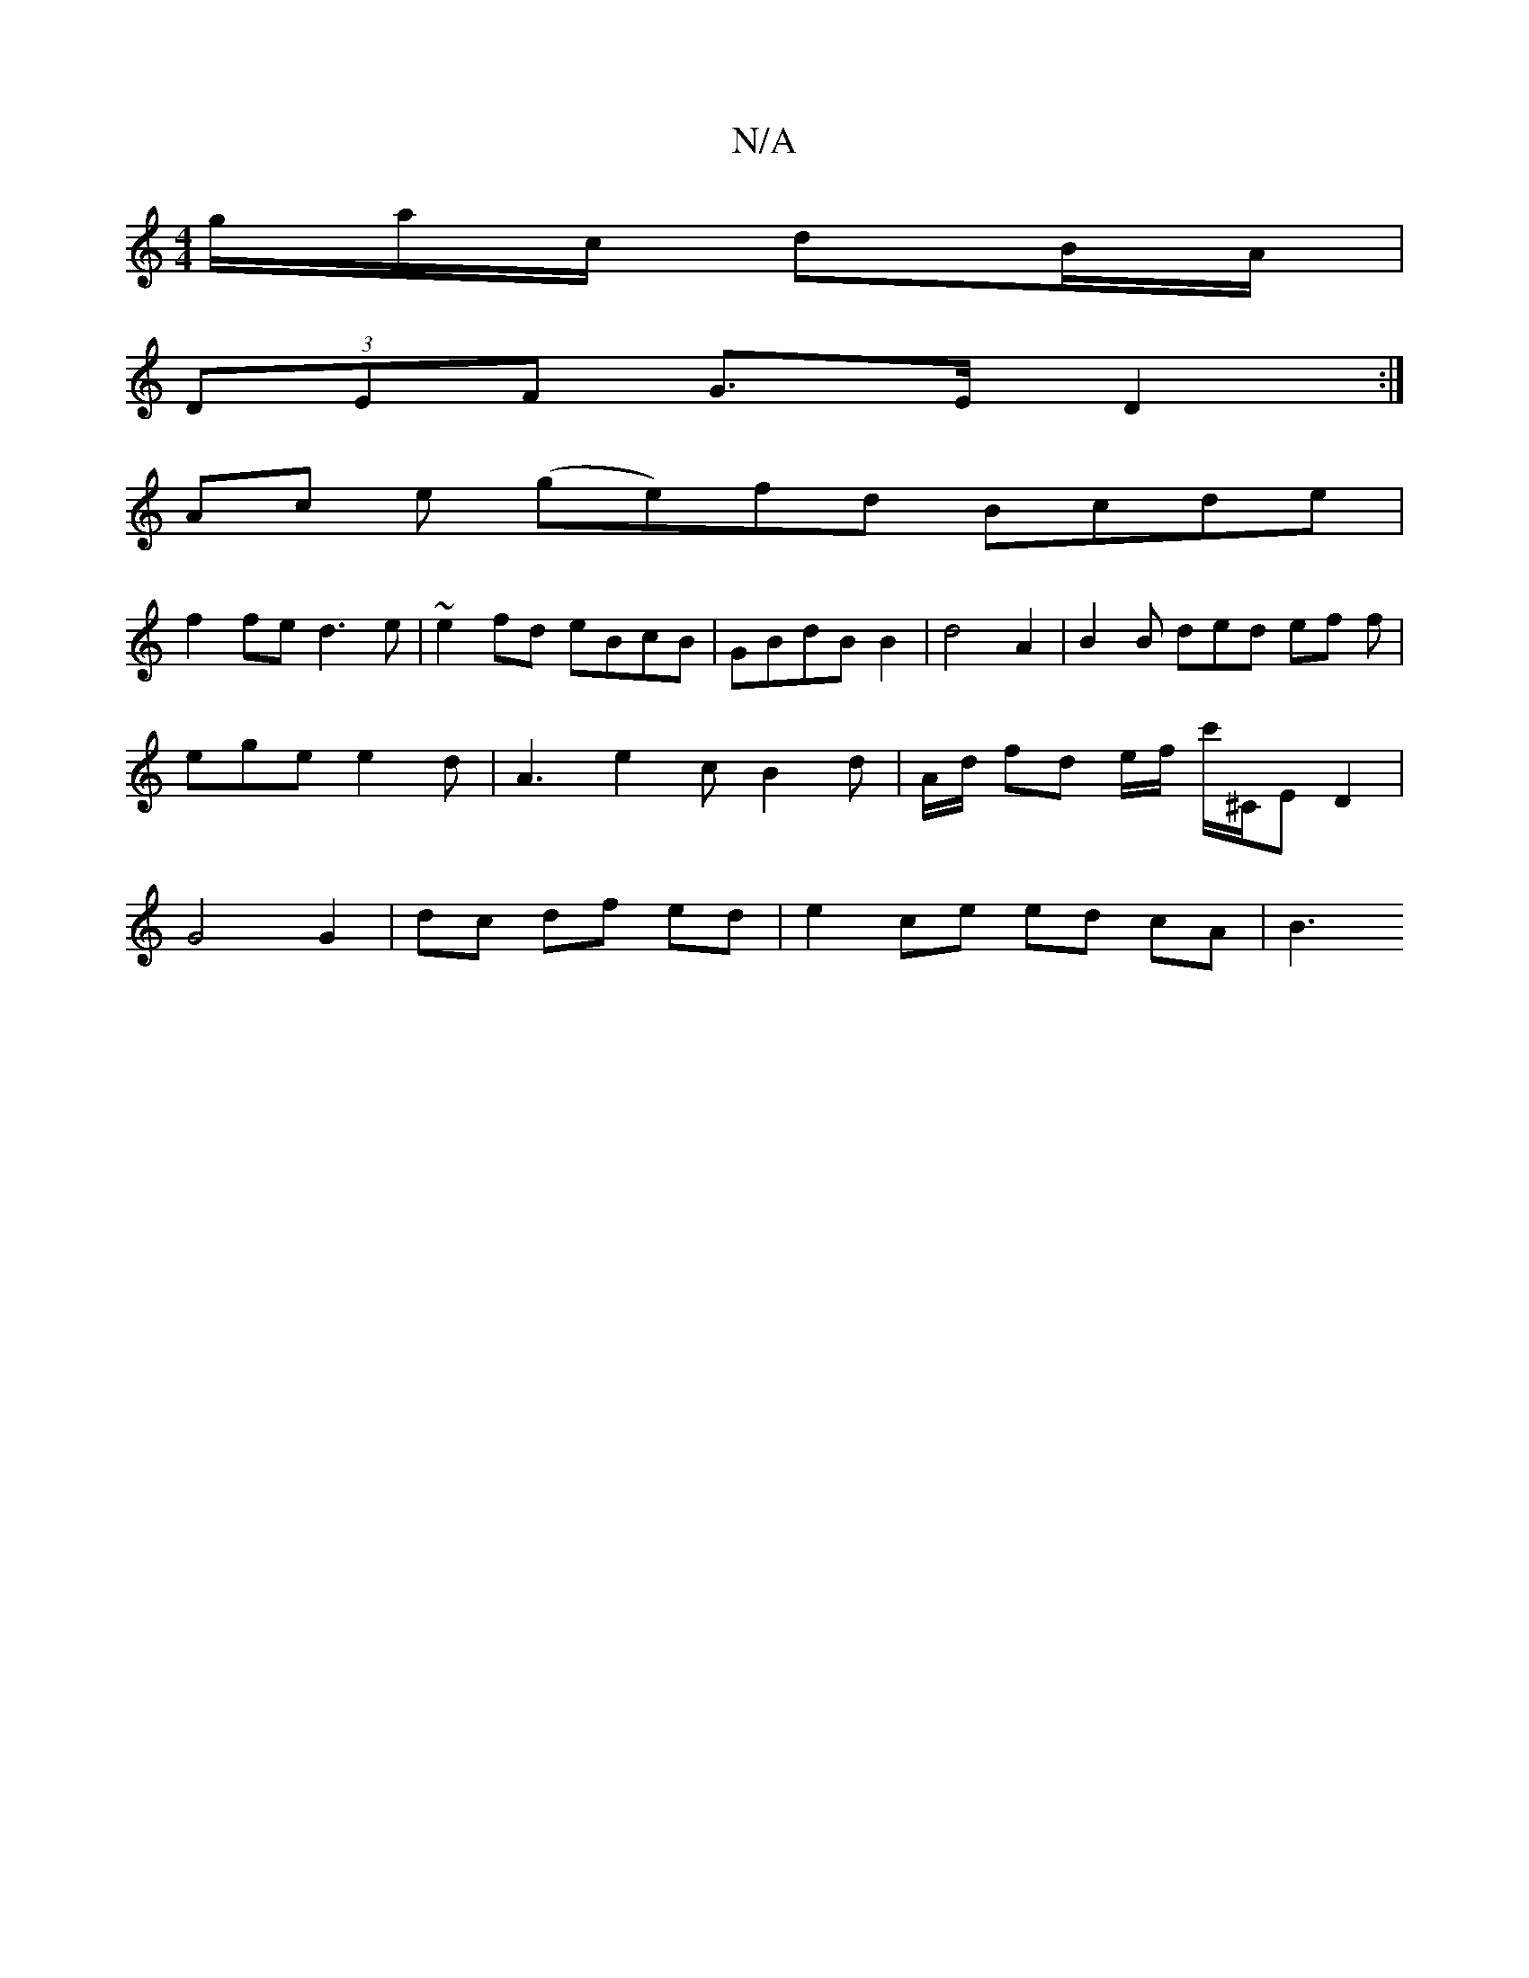 X:1
T:N/A
M:4/4
R:N/A
K:Cmajor
g/a/c/ dB/A/ |
(3DEF G>E D2 :|
Ac e (ge)fd Bcde|
f2 fe d3 e | ~e2 fd eBcB | GBdB B2 | d4 A2 | B2 B ded ef f | ege e2d | A3 e2 c B2 d | A/2d/2 fd e/f/ c'/^C/E -D2 | G4 G2 | dc df ed | e2 ce ed cA | B3 
